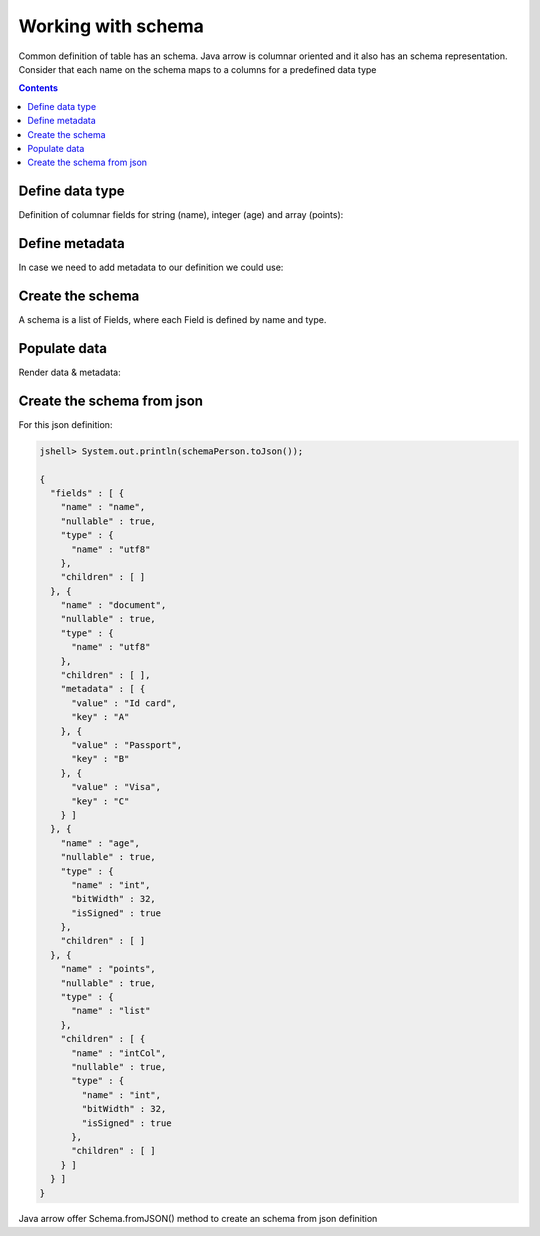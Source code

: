 ===================
Working with schema
===================

Common definition of table has an schema. Java arrow is columnar oriented and it also has an schema representation. 
Consider that each name on the schema maps to a columns for a predefined data type

.. contents::

Define data type
================

Definition of columnar fields for string (name), integer (age) and array (points):

.. code-block:: java
   :emphasize-lines: 6,8,12,15

   import org.apache.arrow.vector.types.pojo.ArrowType;
   import org.apache.arrow.vector.types.pojo.Field;
   import org.apache.arrow.vector.types.pojo.FieldType;

   // create a column data type
   Field name = new Field("name", FieldType.nullable(new ArrowType.Utf8()), null);

   Field age = new Field("age", FieldType.nullable(new ArrowType.Int(32, true)), null);

   FieldType intType = new FieldType(true, new ArrowType.Int(32, true), /*dictionary=*/null);
   FieldType listType = new FieldType(true, new ArrowType.List(), /*dictionary=*/null);
   Field childField = new Field("intCol", intType, null);
   List<Field> childFields = new ArrayList<>();
   childFields.add(childField);
   Field points = new Field("points", listType, childFields);

.. code-block:: java
   :emphasize-lines: 1-5

   jshell> name; age; points;

   name ==> name: Utf8
   age ==> age: Int(32, true)
   points ==> points: List<intCol: Int(32, true)>

Define metadata
===============

In case we need to add metadata to our definition we could use:

.. code-block:: java
   :emphasize-lines: 10

   import org.apache.arrow.vector.types.pojo.ArrowType;
   import org.apache.arrow.vector.types.pojo.Field;
   import org.apache.arrow.vector.types.pojo.FieldType;

   // create a column data type + metadata
   Map<String, String> metadata = new HashMap<>();
   metadata.put("A", "Id card");
   metadata.put("B", "Passport");
   metadata.put("C", "Visa");
   Field document = new Field("document", new FieldType(true, new ArrowType.Utf8(), null, metadata), null);

.. code-block:: java
   :emphasize-lines: 1-3

   jshell> document

   document ==> document: Utf8

Create the schema
=================

A schema is a list of Fields, where each Field is defined by name and type.

.. code-block:: java
   :emphasize-lines: 5

   import org.apache.arrow.vector.types.pojo.Schema;
   import static java.util.Arrays.asList;

   // create a definition
   Schema schemaPerson = new Schema(asList(name, document, age, points));

.. code-block:: java
   :emphasize-lines: 1-3

   jshell> schemaPerson

   schemaPerson ==> Schema<name: Utf8, document: Utf8, age: Int(32, true), points: List<intCol: Int(32, true)>>

Populate data
=============

.. code-block:: java
   :emphasize-lines: 12,23,34

   import org.apache.arrow.memory.RootAllocator;
   import org.apache.arrow.vector.BitVectorHelper;
   import org.apache.arrow.vector.IntVector;
   import org.apache.arrow.vector.VarCharVector;
   import org.apache.arrow.vector.complex.BaseRepeatedValueVector;
   import org.apache.arrow.vector.complex.ListVector;
   import org.apache.arrow.vector.types.Types;
   import org.apache.arrow.vector.types.pojo.FieldType;
   import org.apache.arrow.vector.VectorSchemaRoot;

   import java.util.List;

   void setVector(IntVector vector, Integer... values) {
       final int length = values.length;
       vector.allocateNew(length);
       for (int i = 0; i < length; i++) {
           if (values[i] != null) {
               vector.set(i, values[i]);
           }
       }
       vector.setValueCount(length);
   }

   void setVector(VarCharVector vector, byte[]... values) {
       final int length = values.length;
       vector.allocateNewSafe();
       for (int i = 0; i < length; i++) {
           if (values[i] != null) {
               vector.set(i, values[i]);
           }
       }
       vector.setValueCount(length);
   }

   void setVector(ListVector vector, List<Integer>... values) {
       vector.allocateNewSafe();
       Types.MinorType type = Types.MinorType.INT;
       vector.addOrGetVector(FieldType.nullable(type.getType()));

       IntVector dataVector = (IntVector) vector.getDataVector();
       dataVector.allocateNew();

       // set underlying vectors
       int curPos = 0;
       vector.getOffsetBuffer().setInt(0, curPos);
       for (int i = 0; i < values.length; i++) {
           if (values[i] == null) {
               BitVectorHelper.unsetBit(vector.getValidityBuffer(), i);
           } else {
               BitVectorHelper.setBit(vector.getValidityBuffer(), i);
               for (int value : values[i]) {
                   dataVector.setSafe(curPos, value);
                   curPos += 1;
               }
           }
           vector.getOffsetBuffer().setInt((i + 1) * BaseRepeatedValueVector.OFFSET_WIDTH, curPos);
       }
       dataVector.setValueCount(curPos);
       vector.setLastSet(values.length - 1);
       vector.setValueCount(values.length);
   }

   RootAllocator rootAllocator = new RootAllocator(Long.MAX_VALUE);

   VectorSchemaRoot vectorSchemaRoot = VectorSchemaRoot.create(schemaPerson, rootAllocator);

   // getting field vectors
   VarCharVector nameVectorOption1 = (VarCharVector) vectorSchemaRoot.getVector("name"); //interface FieldVector
   VarCharVector documentVectorOption1 = (VarCharVector) vectorSchemaRoot.getVector("document"); //interface FieldVector
   IntVector ageVectorOption1 = (IntVector) vectorSchemaRoot.getVector("age");
   ListVector pointsVectorOption1 = (ListVector) vectorSchemaRoot.getVector("points");

   // add values to the field vectors
   setVector(nameVectorOption1, "david".getBytes(), "gladis".getBytes(), "juan".getBytes());
   setVector(documentVectorOption1, "A".getBytes(), "B".getBytes(), "C".getBytes());
   setVector(ageVectorOption1, 10,20,30);
   setVector(pointsVectorOption1, asList(1,3,5,7,9), asList(2,4,6,8,10), asList(1,2,3,5,8));

   vectorSchemaRoot.setRowCount(3);

Render data & metadata:

.. code-block:: java
   :emphasize-lines: 1,8

   jshell> System.out.println(vectorSchemaRoot.contentToTSVString());

   name    document    age  points
   david   A            10  [1,3,5,7,9]
   gladis  B            20  [2,4,6,8,10]
   juan    C            30  [1,2,3,5,8]

   jshell> System.out.println(documentVectorOption1.getField().getMetadata());

   {A=Id card, B=Passport, C=Visa}

Create the schema from json
===========================

For this json definition:

.. code-block:: java

    jshell> System.out.println(schemaPerson.toJson());

    {
      "fields" : [ {
        "name" : "name",
        "nullable" : true,
        "type" : {
          "name" : "utf8"
        },
        "children" : [ ]
      }, {
        "name" : "document",
        "nullable" : true,
        "type" : {
          "name" : "utf8"
        },
        "children" : [ ],
        "metadata" : [ {
          "value" : "Id card",
          "key" : "A"
        }, {
          "value" : "Passport",
          "key" : "B"
        }, {
          "value" : "Visa",
          "key" : "C"
        } ]
      }, {
        "name" : "age",
        "nullable" : true,
        "type" : {
          "name" : "int",
          "bitWidth" : 32,
          "isSigned" : true
        },
        "children" : [ ]
      }, {
        "name" : "points",
        "nullable" : true,
        "type" : {
          "name" : "list"
        },
        "children" : [ {
          "name" : "intCol",
          "nullable" : true,
          "type" : {
            "name" : "int",
            "bitWidth" : 32,
            "isSigned" : true
          },
          "children" : [ ]
        } ]
      } ]
    }

Java arrow offer Schema.fromJSON() method to create an schema from json definition

.. code-block:: java
   :emphasize-lines: 3

   // create an schema from json
   String jsonSchemaDefnition = schemaPerson.toJson();
   Schema schemaPersonFromJson = Schema.fromJSON(jsonSchemaDefnition);

.. code-block:: java
   :emphasize-lines: 1,5

    jshell> schemaPersonFromJson

    schemaPersonFromJson ==> Schema<name: Utf8, document: Utf8, age: Int(32, true), points: List<intCol: Int(32, true)>>

    jshell> System.out.println(schemaPersonFromJson.toJson());
    {
      "fields" : [ {
        "name" : "name",
        "nullable" : true,
        "type" : {
          "name" : "utf8"
        },
        "children" : [ ]
      }, {
        "name" : "document",
        "nullable" : true,
        "type" : {
          "name" : "utf8"
        },
        "children" : [ ],
        "metadata" : [ {
          "value" : "Id card",
          "key" : "A"
        }, {
          "value" : "Passport",
          "key" : "B"
        }, {
          "value" : "Visa",
          "key" : "C"
        } ]
      }, {
        "name" : "age",
        "nullable" : true,
        "type" : {
          "name" : "int",
          "bitWidth" : 32,
          "isSigned" : true
        },
        "children" : [ ]
      }, {
        "name" : "points",
        "nullable" : true,
        "type" : {
          "name" : "list"
        },
        "children" : [ {
          "name" : "intCol",
          "nullable" : true,
          "type" : {
            "name" : "int",
            "bitWidth" : 32,
            "isSigned" : true
          },
          "children" : [ ]
        } ]
      } ]
    }


